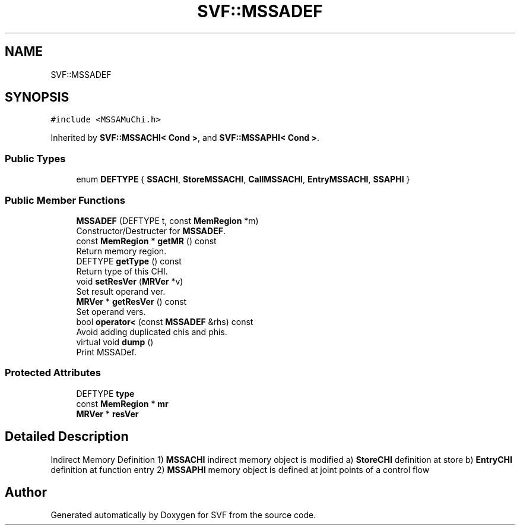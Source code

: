 .TH "SVF::MSSADEF" 3 "Sun Feb 14 2021" "SVF" \" -*- nroff -*-
.ad l
.nh
.SH NAME
SVF::MSSADEF
.SH SYNOPSIS
.br
.PP
.PP
\fC#include <MSSAMuChi\&.h>\fP
.PP
Inherited by \fBSVF::MSSACHI< Cond >\fP, and \fBSVF::MSSAPHI< Cond >\fP\&.
.SS "Public Types"

.in +1c
.ti -1c
.RI "enum \fBDEFTYPE\fP { \fBSSACHI\fP, \fBStoreMSSACHI\fP, \fBCallMSSACHI\fP, \fBEntryMSSACHI\fP, \fBSSAPHI\fP }"
.br
.in -1c
.SS "Public Member Functions"

.in +1c
.ti -1c
.RI "\fBMSSADEF\fP (DEFTYPE t, const \fBMemRegion\fP *m)"
.br
.RI "Constructor/Destructer for \fBMSSADEF\fP\&. "
.ti -1c
.RI "const \fBMemRegion\fP * \fBgetMR\fP () const"
.br
.RI "Return memory region\&. "
.ti -1c
.RI "DEFTYPE \fBgetType\fP () const"
.br
.RI "Return type of this CHI\&. "
.ti -1c
.RI "void \fBsetResVer\fP (\fBMRVer\fP *v)"
.br
.RI "Set result operand ver\&. "
.ti -1c
.RI "\fBMRVer\fP * \fBgetResVer\fP () const"
.br
.RI "Set operand vers\&. "
.ti -1c
.RI "bool \fBoperator<\fP (const \fBMSSADEF\fP &rhs) const"
.br
.RI "Avoid adding duplicated chis and phis\&. "
.ti -1c
.RI "virtual void \fBdump\fP ()"
.br
.RI "Print MSSADef\&. "
.in -1c
.SS "Protected Attributes"

.in +1c
.ti -1c
.RI "DEFTYPE \fBtype\fP"
.br
.ti -1c
.RI "const \fBMemRegion\fP * \fBmr\fP"
.br
.ti -1c
.RI "\fBMRVer\fP * \fBresVer\fP"
.br
.in -1c
.SH "Detailed Description"
.PP 
Indirect Memory Definition 1) \fBMSSACHI\fP indirect memory object is modified a) \fBStoreCHI\fP definition at store b) \fBEntryCHI\fP definition at function entry 2) \fBMSSAPHI\fP memory object is defined at joint points of a control flow 

.SH "Author"
.PP 
Generated automatically by Doxygen for SVF from the source code\&.
